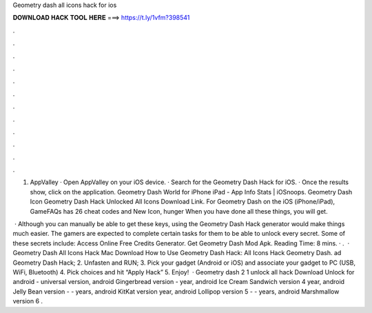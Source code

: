 Geometry dash all icons hack for ios



𝐃𝐎𝐖𝐍𝐋𝐎𝐀𝐃 𝐇𝐀𝐂𝐊 𝐓𝐎𝐎𝐋 𝐇𝐄𝐑𝐄 ===> https://t.ly/1vfm?398541



.



.



.



.



.



.



.



.



.



.



.



.

1. AppValley · Open AppValley on your iOS device. · Search for the Geometry Dash Hack for iOS. · Once the results show, click on the application. Geometry Dash World for iPhone iPad - App Info Stats | iOSnoops. Geometry Dash Icon Geometry Dash Hack Unlocked All Icons Download Link. For Geometry Dash on the iOS (iPhone/iPad), GameFAQs has 26 cheat codes and New Icon, hunger When you have done all these things, you will get.

 · Although you can manually be able to get these keys, using the Geometry Dash Hack generator would make things much easier. The gamers are expected to complete certain tasks for them to be able to unlock every secret. Some of these secrets include: Access Online Free Credits Generator. Get Geometry Dash Mod Apk.  Reading Time: 8 mins. · .  · Geometry Dash All Icons Hack Mac Download How to Use Geometry Dash Hack: All Icons Hack Geometry Dash. ad Geometry Dash Hack; 2. Unfasten and RUN; 3. Pick your gadget (Android or iOS) and associate your gadget to PC (USB, WiFi, Bluetooth) 4. Pick choices and hit “Apply Hack” 5. Enjoy!  · Geometry dash 2 1 unlock all hack Download Unlock for android - universal version, android Gingerbread version - year, android Ice Cream Sandwich version 4 year, android Jelly Bean version - - years, android KitKat version year, android Lollipop version 5 - - years, android Marshmallow version 6 .
